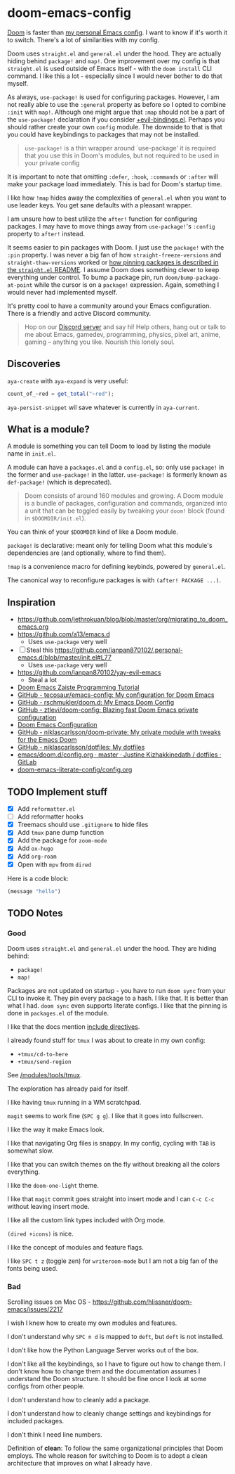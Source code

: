 * doom-emacs-config

[[https://github.com/hlissner/doom-emacs][Doom]] is faster than [[https://www.const.no/init][my personal Emacs config]]. I want to know if it's worth it to
switch. There's a lot of similarities with my config.

Doom uses =straight.el= and =general.el= under the hood. They are actually
hiding behind =package!= and =map!=. One improvement over my config is that
=straight.el= is used outside of Emacs itself - with the =doom install= CLI
command. I like this a lot - especially since I would never bother to do that
myself.

As always, =use-package!= is used for configuring packages. However, I am not
really able to use the =:general= property as before so I opted to combine
=:init= with =map!=. Although one might argue that =:map= should not be a part
of the =use-package!= declaration if you consider [[https://github.com/hlissner/doom-emacs/blob/develop/modules/config/default/%2Bevil-bindings.el#L254][+evil-bindings.el]]. Perhaps you
should rather create your own =config= module. The downside to that is that you
could have keybindings to packages that may not be installed.

#+BEGIN_QUOTE
=use-package!= is a thin wrapper around `use-package' it is required that you
use this in Doom's modules, but not required to be used in your private config
#+END_QUOTE

It is important to note that omitting =:defer=, =:hook=, =:commands= or =:after=
will make your package load immediately. This is bad for Doom's startup time.

I like how =!map= hides away the complexities of =general.el= when you want to
use leader keys. You get sane defaults with a pleasant wrapper.

I am unsure how to best utilize the =after!= function for configuring packages.
I may have to move things away from =use-package!='s =:config= property to
=after!= instead.

It seems easier to pin packages with Doom. I just use the =package!= with the
=:pin= property. I was never a big fan of how =straight-freeze-versions= and
=straight-thaw-versions= worked or [[https://github.com/raxod502/straight.el#how-do-i-pin-package-versions-or-use-only-tagged-releases][how pinning packages is described in the
=straight.el= README]]. I assume Doom does something clever to keep everything
under control. To bump a package pin, run =doom/bump-package-at-point= while the
cursor is on a =package!= expression. Again, something I would never had
implemented myself.

It's pretty cool to have a community around your Emacs configuration. There is a
friendly and active Discord community.

#+BEGIN_QUOTE
Hop on our [[https://discord.gg/qvGgnVx][Discord server]] and say hi! Help others, hang out or talk to me about
Emacs, gamedev, programming, physics, pixel art, anime, gaming -- anything you
like. Nourish this lonely soul.
#+END_QUOTE


** Discoveries

=aya-create= with =aya-expand= is very useful:

#+BEGIN_SRC js
count_of_~red = get_total("~red");
#+END_SRC

=aya-persist-snippet= wil save whatever is currently in =aya-current=.

** What is a module?

A module is something you can tell Doom to load by listing the module name in
=init.el=.

A module can have a =packages.el= and a =config.el=, so: only use =package!= in
the former and =use-package!= in the latter. =use-package!= is formerly known as
=def-package!= (which is deprecated).

#+BEGIN_QUOTE
Doom consists of around 160 modules and growing. A Doom module is a bundle of
packages, configuration and commands, organized into a unit that can be toggled
easily by tweaking your =doom!= block (found in =$DOOMDIR/init.el=).
#+END_QUOTE

You can think of your =$DOOMDIR= kind of like a Doom module.

=package!= is declarative: meant only for telling Doom what this module's
dependencies are (and optionally, where to find them).

=!map= is a convenience macro for defining keybinds, powered by =general.el=.

The canonical way to reconfigure packages is with =(after! PACKAGE ...)=.

** Inspiration

- https://github.com/jethrokuan/blog/blob/master/org/migrating_to_doom_emacs.org
- https://github.com/a13/emacs.d
  - Uses =use-package= very well
- [ ] Steal this https://github.com/ianpan870102/.personal-emacs.d/blob/master/init.el#L77
  - Uses =use-package= very well
- https://github.com/ianpan870102/yay-evil-emacs
  - Steal a lot
- [[https://www.ianjones.us/zaiste-programming-doom-emacs-tutorial][Doom Emacs Zaiste Programming Tutorial]]
- [[https://github.com/tecosaur/emacs-config][GitHub - tecosaur/emacs-config: My configuration for Doom Emacs]]
- [[https://github.com/rschmukler/doom.d][GitHub - rschmukler/doom.d: My Emacs Doom Config]]
- [[https://github.com/ztlevi/doom-config][GitHub - ztlevi/doom-config: Blazing fast Doom Emacs private configuration]]
- [[https://tecosaur.github.io/emacs-config/config.html][Doom Emacs Configuration]]
- [[https://github.com/niklascarlsson/doom-private][GitHub - niklascarlsson/doom-private: My private module with tweaks for the Emacs Doom]]
- [[https://github.com/niklascarlsson/dotfiles][GitHub - niklascarlsson/dotfiles: My dotfiles]]
- [[https://gitlab.com/justinekizhak/dotfiles/blob/master/emacs/doom.d/config.org][emacs/doom.d/config.org · master · Justine Kizhakkinedath / dotfiles · GitLab]]
- [[https://github.com/Brettm12345/doom-emacs-literate-config/blob/master/config.org][doom-emacs-literate-config/config.org]]

** TODO Implement stuff

- [X] Add =reformatter.el=
- [ ] Add reformatter hooks
- [X] Treemacs should use =.gitignore= to hide files
- [X] Add =tmux= pane dump function
- [X] Add the package for =zoom-mode=
- [X] Add =ox-hugo=
- [X] Add =org-roam=
- [X] Open with =mpv= from =dired=

Here is a code block:

#+BEGIN_SRC emacs-lisp
(message "hello")
#+END_SRC

#+RESULTS:
: hello

** TODO Notes

*** Good

Doom uses =straight.el= and =general.el= under the hood. They are hiding behind:

- =package!=
- =map!=

Packages are not updated on startup - you have to run =doom sync= from your CLI
to invoke it. They pin every package to a hash. I like that. It is better than
what I had. =doom sync= even supports literate configs. I like that the pinning
is done in =packages.el= of the module.

I like that the docs mention [[https://github.com/hlissner/doom-emacs/tree/develop/modules/config/literate#modularizing-your-literate-config-with-include-directives][include directives]].

I already found stuff for =tmux= I was about to create in my own config:

- =+tmux/cd-to-here=
- =+tmux/send-region=

See [[https://github.com/hlissner/doom-emacs/blob/develop/modules/tools/tmux/autoload/tmux.el][/modules/tools/tmux]].

The exploration has already paid for itself.

I like having =tmux= running in a WM scratchpad.

=magit= seems to work fine (=SPC g g=). I like that it goes into fullscreen.

I like the way it make Emacs look.

I like that navigating Org files is snappy. In my config, cycling with =TAB= is
somewhat slow.

I like that you can switch themes on the fly without breaking all the colors
everything.

I like the =doom-one-light= theme.

I like that =magit= commit goes straight into insert mode and I can =C-c C-c=
without leaving insert mode.

I like all the custom link types included with Org mode.

=(dired +icons)= is nice.

I like the concept of modules and feature flags.

I like =SPC t z= (toggle zen) for =writeroom-mode= but I am not a big fan of the fonts
being used.

*** Bad

Scrolling issues on Mac OS - https://github.com/hlissner/doom-emacs/issues/2217

I wish I knew how to create my own modules and features.

I don't understand why =SPC n d= is mapped to =deft=, but =deft= is not
installed.

I don't like how the Python Language Server works out of the box.

I don't like all the keybindings, so I have to figure out how to change them. I
don't know how to change them and the documentation assumes I understand the
Doom structure. It should be fine once I look at some configs from other people.

I don't understand how to cleanly add a package.

I don't understand how to cleanly change settings and keybindings for included
packages.

I don't think I need line numbers.

Definition of *clean*: To follow the same organizational principles that Doom
employs. The whole reason for switching to Doom is to adopt a clean architecture
that improves on what I already have.
